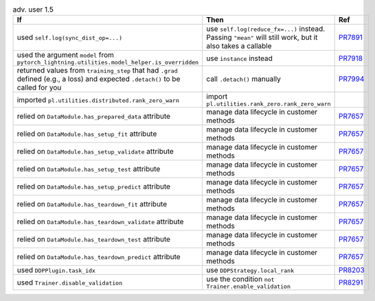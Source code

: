 .. list-table:: adv. user 1.5
   :widths: 40 40 20
   :header-rows: 1

   * - If
     - Then
     - Ref

   * - used ``self.log(sync_dist_op=...)``
     - use ``self.log(reduce_fx=...)`` instead. Passing ``"mean"`` will still work, but it also takes a callable
     - `PR7891`_

   * - used the argument ``model`` from ``pytorch_lightning.utilities.model_helper.is_overridden``
     - use ``instance`` instead
     - `PR7918`_

   * - returned values from ``training_step`` that had ``.grad`` defined (e.g., a loss) and expected ``.detach()`` to be called for you
     - call ``.detach()`` manually
     - `PR7994`_

   * - imported ``pl.utilities.distributed.rank_zero_warn``
     - import ``pl.utilities.rank_zero.rank_zero_warn``
     -

   * - relied on ``DataModule.has_prepared_data`` attribute
     - manage data lifecycle in customer methods
     - `PR7657`_

   * - relied on ``DataModule.has_setup_fit`` attribute
     - manage data lifecycle in customer methods
     - `PR7657`_

   * - relied on ``DataModule.has_setup_validate`` attribute
     - manage data lifecycle in customer methods
     - `PR7657`_

   * - relied on ``DataModule.has_setup_test`` attribute
     - manage data lifecycle in customer methods
     - `PR7657`_

   * - relied on ``DataModule.has_setup_predict`` attribute
     - manage data lifecycle in customer methods
     - `PR7657`_

   * - relied on ``DataModule.has_teardown_fit`` attribute
     - manage data lifecycle in customer methods
     - `PR7657`_

   * - relied on ``DataModule.has_teardown_validate`` attribute
     - manage data lifecycle in customer methods
     - `PR7657`_

   * - relied on ``DataModule.has_teardown_test`` attribute
     - manage data lifecycle in customer methods
     - `PR7657`_

   * - relied on ``DataModule.has_teardown_predict`` attribute
     - manage data lifecycle in customer methods
     - `PR7657`_

   * - used ``DDPPlugin.task_idx``
     - use ``DDPStrategy.local_rank``
     - `PR8203`_

   * - used ``Trainer.disable_validation``
     - use the condition ``not Trainer.enable_validation``
     - `PR8291`_


.. _pr7891: https://github.com/Lightning-AI/lightning/pull/7891
.. _pr7918: https://github.com/Lightning-AI/lightning/pull/7918
.. _pr7994: https://github.com/Lightning-AI/lightning/pull/7994
.. _pr7657: https://github.com/Lightning-AI/lightning/pull/7657
.. _pr8203: https://github.com/Lightning-AI/lightning/pull/8203
.. _pr8291: https://github.com/Lightning-AI/lightning/pull/8291
